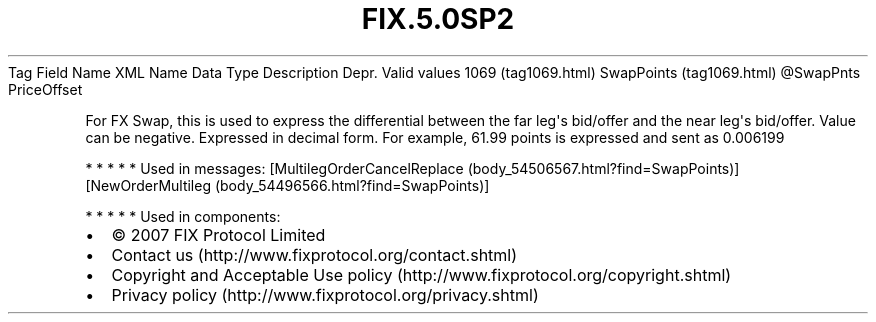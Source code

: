 .TH FIX.5.0SP2 "" "" "Tag #1069"
Tag
Field Name
XML Name
Data Type
Description
Depr.
Valid values
1069 (tag1069.html)
SwapPoints (tag1069.html)
\@SwapPnts
PriceOffset
.PP
For FX Swap, this is used to express the differential between the
far leg\[aq]s bid/offer and the near leg\[aq]s bid/offer. Value can
be negative. Expressed in decimal form. For example, 61.99 points
is expressed and sent as 0.006199
.PP
   *   *   *   *   *
Used in messages:
[MultilegOrderCancelReplace (body_54506567.html?find=SwapPoints)]
[NewOrderMultileg (body_54496566.html?find=SwapPoints)]
.PP
   *   *   *   *   *
Used in components:

.PD 0
.P
.PD

.PP
.PP
.IP \[bu] 2
© 2007 FIX Protocol Limited
.IP \[bu] 2
Contact us (http://www.fixprotocol.org/contact.shtml)
.IP \[bu] 2
Copyright and Acceptable Use policy (http://www.fixprotocol.org/copyright.shtml)
.IP \[bu] 2
Privacy policy (http://www.fixprotocol.org/privacy.shtml)
